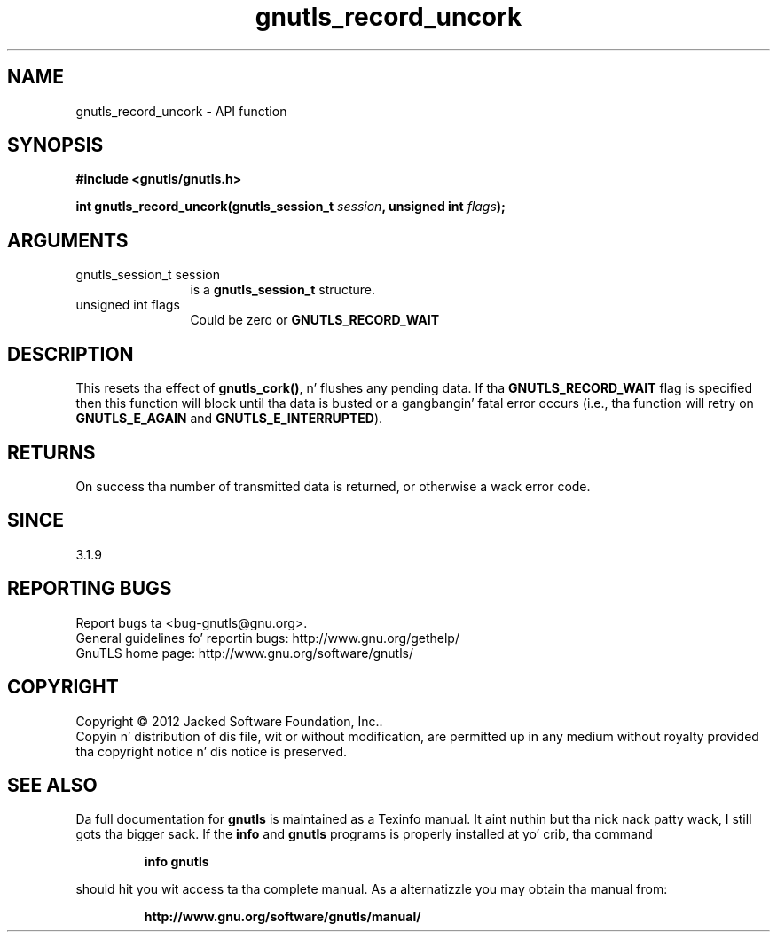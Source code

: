 .\" DO NOT MODIFY THIS FILE!  Dat shiznit was generated by gdoc.
.TH "gnutls_record_uncork" 3 "3.1.15" "gnutls" "gnutls"
.SH NAME
gnutls_record_uncork \- API function
.SH SYNOPSIS
.B #include <gnutls/gnutls.h>
.sp
.BI "int gnutls_record_uncork(gnutls_session_t " session ", unsigned int " flags ");"
.SH ARGUMENTS
.IP "gnutls_session_t session" 12
is a \fBgnutls_session_t\fP structure.
.IP "unsigned int flags" 12
Could be zero or \fBGNUTLS_RECORD_WAIT\fP
.SH "DESCRIPTION"
This resets tha effect of \fBgnutls_cork()\fP, n' flushes any pending
data. If tha \fBGNUTLS_RECORD_WAIT\fP flag is specified then this
function will block until tha data is busted or a gangbangin' fatal error
occurs (i.e., tha function will retry on \fBGNUTLS_E_AGAIN\fP and
\fBGNUTLS_E_INTERRUPTED\fP).
.SH "RETURNS"
On success tha number of transmitted data is returned, or 
otherwise a wack error code. 
.SH "SINCE"
3.1.9
.SH "REPORTING BUGS"
Report bugs ta <bug-gnutls@gnu.org>.
.br
General guidelines fo' reportin bugs: http://www.gnu.org/gethelp/
.br
GnuTLS home page: http://www.gnu.org/software/gnutls/

.SH COPYRIGHT
Copyright \(co 2012 Jacked Software Foundation, Inc..
.br
Copyin n' distribution of dis file, wit or without modification,
are permitted up in any medium without royalty provided tha copyright
notice n' dis notice is preserved.
.SH "SEE ALSO"
Da full documentation for
.B gnutls
is maintained as a Texinfo manual. It aint nuthin but tha nick nack patty wack, I still gots tha bigger sack.  If the
.B info
and
.B gnutls
programs is properly installed at yo' crib, tha command
.IP
.B info gnutls
.PP
should hit you wit access ta tha complete manual.
As a alternatizzle you may obtain tha manual from:
.IP
.B http://www.gnu.org/software/gnutls/manual/
.PP
